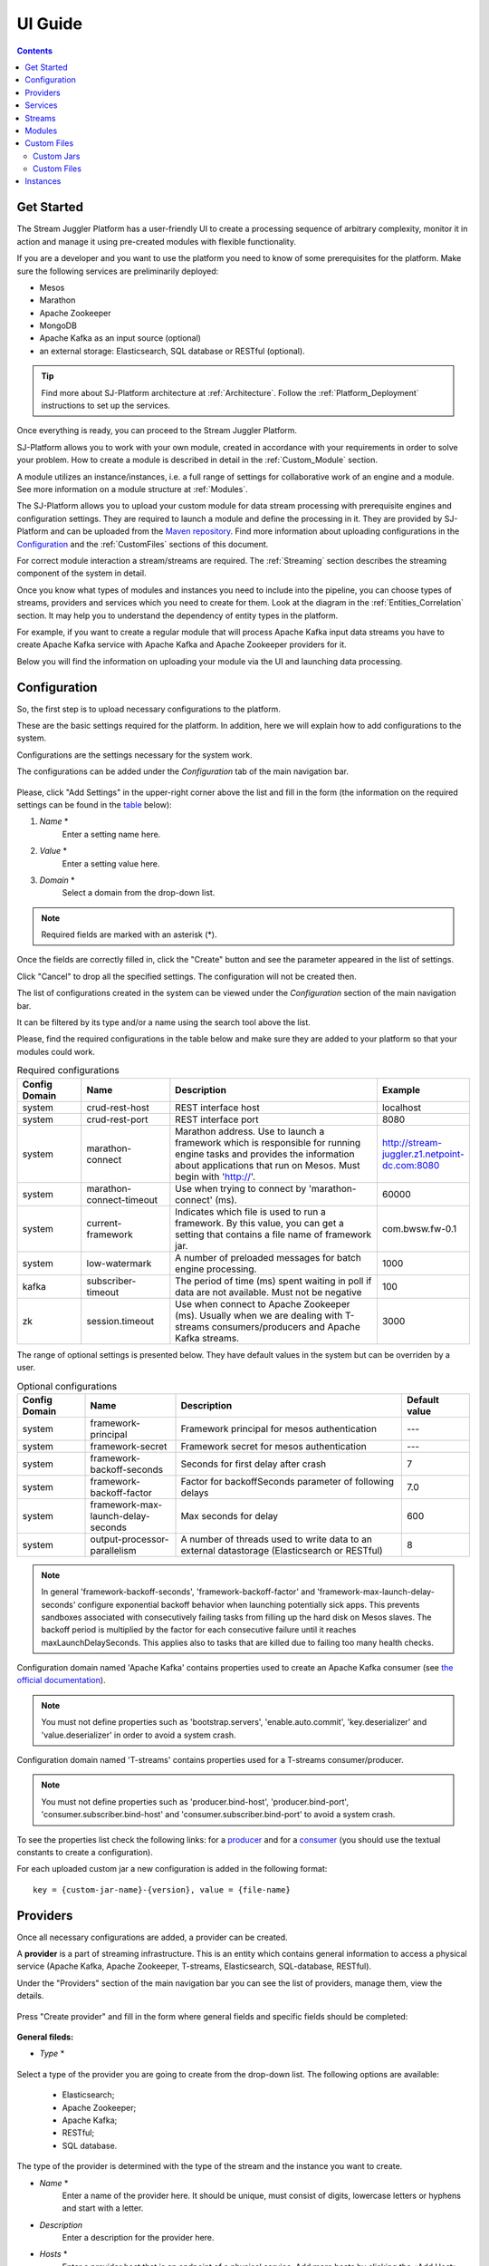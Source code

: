 .. _UI_Guide:

UI Guide
=======================

.. contents:: Contents

Get Started
-----------

The Stream Juggler Platform has a user-friendly UI to create a processing sequence of arbitrary complexity, monitor it in action and manage it using pre-created modules with flexible functionality. 

If you are a developer and you want to use the platform you need to know of some prerequisites for the platform. Make sure the following services are preliminarily deployed:

- Mesos
- Marathon 
- Apache Zookeeper
- MongoDB
- Apache Kafka as an input source (optional)
- an external storage: Elasticsearch, SQL database or RESTful (optional).

.. tip:: Find more about SJ-Platform architecture at :ref:`Architecture`. Follow the :ref:`Platform_Deployment` instructions to set up the services.

Once everything is ready, you can proceed to the Stream Juggler Platform.

SJ-Platform allows you to work with your own module, created in accordance with your requirements in order to solve your problem. How to create a module is described in detail in the :ref:`Custom_Module` section.

A module utilizes an instance/instances, i.e. a full range of settings for collaborative work of an engine and a module. See more information on a module structure at :ref:`Modules`.

The SJ-Platform allows you to upload your custom module for data stream processing with prerequisite engines and configuration settings. They are required to launch a module and define the processing in it. They are provided by SJ-Platform and can be uploaded from the `Maven repository <http://www.scala-sbt.org/1.x/docs/Using-Sonatype.html#cMaven+configuration+tips%E2%80%99n%E2%80%99tricks>`_. Find more information about uploading configurations in the `Configuration`_ and the :ref:`CustomFiles` sections of this document.

For correct module interaction a stream/streams are required. The :ref:`Streaming` section describes the streaming component of the system in detail.

Once you know what types of modules and instances you need to include into the pipeline, you can choose types of streams, providers and services which you need to create for them. Look at the diagram in the :ref:`Entities_Correlation` section. It may help you to understand the dependency of entity types in the platform.

For example, if you want to create a regular module that will process Apache Kafka input data streams you have to create Apache Kafka service with Apache Kafka and Apache Zookeeper providers for it.

Below you will find the information on uploading your module via the UI and launching data processing.

.. _Configuration:

Configuration 
----------------------

So, the first step is to upload necessary configurations to the platform.

These are the basic settings required for the platform. In addition, here we will explain how to add configurations to the system.

Configurations are the settings necessary for the system work.
 
The configurations can be added under the *Configuration* tab of the main navigation bar. 

.. figure:: _static/Configurations1.png

Please, click "Add Settings" in the upper-right corner above the list and fill in the form (the information on the required settings can be found in the table_ below):

1. *Name* *
        Enter a setting name here. 


2. *Value* *
        Enter a setting value here. 
	
	
3. *Domain* *
        Select a domain from the drop-down list. 
	
.. note:: Required fields are marked with an asterisk (*).

Once the fields are correctly filled in, click the "Create" button and see the parameter appeared in the list of settings.

Click "Cancel" to drop all the specified settings. The configuration will not be created then.

The list of configurations created in the system can be viewed under the *Configuration* section of the main navigation bar. 

It can be filtered by its type and/or a name using the search tool above the list.
 
Please, find the required configurations in the table below and make sure they are added to your platform so that your modules could work.

.. _table:

.. csv-table:: Required configurations
  :header: "Config Domain","Name", "Description", "Example"
  :widths: 15, 20, 50, 15

  "system", "crud-rest-host", "REST interface host", "localhost"
  "system", "crud-rest-port", "REST interface port", "8080"
  "system", "marathon-connect", "Marathon address. Use to launch a framework which is responsible for running engine tasks and provides the information about applications that run on Mesos. Must begin with 'http://'.", "http://stream-juggler.z1.netpoint-dc.com:8080"
  "system", "marathon-connect-timeout", "Use when trying to connect by 'marathon-connect' (ms).", "60000"
  "system", "current-framework", "Indicates which file is used to run a framework. By this value, you can get a setting that contains a file name of framework jar.", "com.bwsw.fw-0.1"
  "system", "low-watermark", "A number of preloaded messages for batch engine processing.", "1000"
  "kafka", "subscriber-timeout", "The period of time (ms) spent waiting in poll if data are not available. Must not be negative", "100"
  "zk", "session.timeout", "Use when connect to Apache Zookeeper (ms). Usually when we are dealing with T-streams consumers/producers and Apache Kafka streams.", "3000"
.. "system", "current-transaction-generator", "Indicates what jar is used for running transaction generators. By this value you can get configuration setting that contains file name of transaction generator jar.", "com.bwsw.tg-0.1"
  "system", "transaction-generator-client-retry-period", "Time for connecting attempt to TG-server", "500"
  "system", "transaction-generator-server-retry-period", "Time for attempt to lock a server as master on ZK", "500"
  "system", "transaction-generator-retry-count", "Count of reconnections to TG-server", "10"
   "jdbs", "timeout", "Timeout connection to sql database in milliseconds", "30000"

The range of optional settings is presented below. They have default values in the system but can be overriden by a user.

.. _table-optional:

.. csv-table:: Optional configurations
  :header: "Config Domain","Name", "Description", "Default value"
  :widths: 15, 20, 50, 15
  
  "system", "framework-principal", "Framework principal for mesos authentication", "---"
  "system", "framework-secret",  "Framework secret for mesos authentication", "---"
  "system", "framework-backoff-seconds", "Seconds for first delay after crash", "7"
  "system", "framework-backoff-factor", "Factor for backoffSeconds parameter of following delays", "7.0"
  "system", "framework-max-launch-delay-seconds", "Max seconds for delay", "600"
  "system", "output-processor-parallelism", "A number of threads used to write data to an external datastorage (Elasticsearch or RESTful)", "8"

.. note::  In general 'framework-backoff-seconds', 'framework-backoff-factor' and 'framework-max-launch-delay-seconds' configure exponential backoff behavior when launching potentially sick apps. This prevents sandboxes associated with consecutively failing tasks from filling up the hard disk on Mesos slaves. The backoff period is multiplied by the factor for each consecutive failure until it reaches maxLaunchDelaySeconds. This applies also to tasks that are killed due to failing too many health checks.

Сonfiguration domain named 'Apache Kafka' contains properties used to create an Apache Kafka consumer (see `the official documentation <https://kafka.apache.org/documentation/#consumerconfigs>`_). 

.. note:: You must not define properties such as 'bootstrap.servers', 'enable.auto.commit', 'key.deserializer' and 'value.deserializer' in order to avoid a system crash.

Сonfiguration domain named 'T-streams' contains properties used for a T-streams consumer/producer. 

.. note:: You must not define properties such as 'producer.bind-host', 'producer.bind-port', 'consumer.subscriber.bind-host' and 'consumer.subscriber.bind-port' to avoid a system crash. 

To see the properties list check the following links: for a `producer <http://t-streams.com/docs/a2-api/tstreams-factory-api/#TSF_DictionaryProducer_keyset>`_ and for a `consumer <http://t-streams.com/docs/a2-api/tstreams-factory-api/#TSF_DictionaryConsumer_keyset>`_ (you should use the textual constants to create a configuration).

For each uploaded custom jar a new configuration is added in the following format:: 

 key = {custom-jar-name}-{version}, value = {file-name}

.. _UI_Providers:

Providers 
---------
Once all necessary configurations are added, a provider can be created.  

A **provider** is a part of streaming infrastructure. This is an entity which contains general information to access a physical service (Apache Kafka, Apache Zookeeper, T-streams, Elasticsearch, SQL-database, RESTful).

Under the "Providers" section of the main navigation bar you can see the list of providers, manage them, view the details.

.. figure:: _static/Providers1.png

Press "Create provider" and fill in the form where general fields and specific fields should be completed:

.. figure:: _static/CreateProvider1.png

**General fileds:**

- *Type*  *

.. figure:: _static/CreateProvider_Type1.png


Select a type of the provider you are going to create from the drop-down list. The following options are available:

 - Elasticsearch;
  
 - Apache Zookeeper;

 - Apache Kafka;

 - RESTful;

 - SQL database.

The type of the provider is determined with the type of the stream and the instance you want to create.

- *Name* *
       Enter a name of the provider here. It should be unique, must consist of digits, lowercase letters or hyphens and start with a letter. 

- *Description* 
       Enter a description for the provider here.

- *Hosts* *
       Enter a provider host that is an endpoint of a physical service.
       Add more hosts by clicking the «Add Host» button and enter host names in the lines that appear.

**Specific fields:**

**SQL database Provider Type**

- *Login* 
       Enter a provider login here if necessary
        
- *Password* 
       Enter a password for the provider if necessary.

- *Driver* * 
       Enter a provider driver name for the SQL-database provider type. 

**Elasticsearch Provider Type**

- *Login* 
       Enter a provider login if necessary.
       
- *Password*
       Enter a password for the provider if necessary.
       
.. note:: Required fields are marked with an asterisk (*)

Click "Create" below and see the provider appeared in the providers list. Provider details are displayed to the right when clicking a provider in the list. 

.. figure:: _static/Providers_list1.png

Click "Cancel" to drop provider creation.

You can perform the following actions on each provider in the list:

#. **View** provider`s name, date of creation, description.

#. **Delete** a provider clicking on the corresponding icon |delete-icon| in the Action column for the provider you want to delete. 

.. note:: A provider that is connected with a service can not be deleted.

3. **Test Connection** to a provider.

The list of providers can be filtered by its type and/or a name using the search tool above the list.

.. _UI_Services:

Services
--------

The next step is to create services. **Services** are a part of streaming infrastructure. This is an entity which contains specific information to access a physical service (Apache Kafka, Apache Zookeeper, T-streams, Elasticsearch, SQL-database, RESTful).

Under the *Services* section of the main navigation bar you will find the list of services.

.. figure:: _static/Services1.png

Please, press "Create Service" and fill out the form with general and specific fields:

.. figure:: _static/CreateService1.png

**General fields:**

- *Type* *
        Select from the dropdown a type of the service:

 - Elasticsearch
 - SQL database
 - T-streams
 - Apache Kafka
 - Apache Zookeeper
 - RESTful

.. figure:: _static/CreateService_Type1.png

- *Name* *
       Enter a name of the services. It must consist of digits, lowercase letters or hyphens and start with a letter.

- *Description*
       Provide a description for the service here if necessary.

- *Provider* *
       This field appears once the service type is chosen.

       Select a provider for the service here. 
 
       Providers available in the dropdown are determined by the chosen service type.

**Specific fields:**

**Apache Zookeeper Service Type**

- *Namespace* *
        Please, specify a namespace here. It must consist of digits, lowercase letters or underscore and start with a letter. 

.. - *Http scheme* *
            Select the scheme of HTTP protocol from the dropdown ("http" is set by default). 

**Apache Kafka Service Type**

- *ZK provider* *
        Please, select a zookeeper provider for the service here. 

.. - *ZK namespace* *
        This field is required for filling in.

        Please, specify a zookeeper namespace for the services here. 
	
.. - *Http scheme* *
            Select the scheme of HTTP protocol from the dropdown ("http" is set by default). 
	     
**T-streams Service Type**

- *Prefix* *
        Here a ZooKeeper path where metadata of transactions, streams are located should be specified.

        Please, enter a prefix for the service here. 

- *Token* *
        A token is a unique key for getting access to the service. It must contain no more than 32 symbols.

        Please, enter a token for the service here. 

.. - *Http scheme* *
             Select the scheme of HTTP protocol from the dropdown ("http" is set by default). 

**Elasticsearch Service Type**

-  *Index* *
        Please, specify an index of the service here. It must consist of digits, lowercase letters or underscore and start with a letter. 

.. - *Login*
        This field is not required for filling in.

        Please, specify a login of the services here. 

.. - *Password*
       The field is not required for filling in.

       Please, specify a password of the services here. 

.. - *Http scheme* *
             Select the scheme of HTTP protocol from the dropdown ("http" is set by default). 
	     

**SQL database Service Type**

- *Database* *name* *
        Please, enter a database name for the service here. 

.. - *Http scheme* *
        Select 'http' or 'https' from the dropdown.
	     
**RESTful Service Type**

- *Http scheme* *
        Select the scheme of HTTP protocol from the dropdown ("http" is set by default). 

- *Http version* 
        Select a http protocol version from the dropdown ("1.1" is set by default).
	     
- *Base path*
        Enter a path to the storage.
	
- *Headers*
	Enter extra HTTP headers. The values in the JSON format must be of a String type only. 
	
.. note:: Required fields are marked with an asterisk (*)

Click "Create" below and you will see that the service appeared in the services list. Details of a service are displayed to the right when clicking the service in the list. 

.. figure:: _static/ServicesList1.png

Click "Cancel" to drop all the specified settings. The service will not be created then.

You can perform the following actions on each service in the list:

1. **View** service`s name and description, the date of creation.

2. **View** a provider for the service and get the provider`s information in a pop-up window by clicking on the active provider`s name in the "Provider" column.

.. figure:: _static/ServicesList_ProviderInfo1.png

3. **Delete** a service clicking the corresponding button |delete-icon| in the Action column for the service you want to delete.

.. note:: A service used by one of the streams can not be deleted.

The list of services can be filtered by its type and/or a name using the search tool above the list.

.. _UI_Streams:

Streams
----------

The next step is to create a data stream. A stream is a sequence of events that occur randomly at irregular intervals.

There are three kinds of streams in the SJ-Platform:

1. *Input streams*: These are streams which provide new events to the system. There are two input stream types in the SJ-Platform: TCP or Apache Kafka.
2. *Internal streams*: These are streams using which modules exchange data within the system. The only type of streams used for it is T-streams.
3. *Output streams*: These are streams which are a destination point for results. Three types of output streams are available for sending the processed data into different external storages: RESTful, SQL database and Elasticsearch.

Under the *Streams* section of the main navigation bar you will find the list of streams.

.. figure:: _static/Streams.png

Please, press "Create Stream" and fill in the form where general and specific fields should be completed:

.. figure:: _static/CreateStreams1.png

**General fields:**

- *Type* *

Select from a type of a stream the drop down list:

 - T-streams - It is an input stream of the T-stream type

 - Apache Kafka - It is an input stream of the Kafka type

 - SQL database - It is an output stream of the SQL database type
 
 - Elasticsearch - It is an output stream of the Elasticsearch type
 
 - RESTful - It is an output stream of the REST type

.. figure:: _static/CreateStream_Type1.png

- *Name* *
        Enter a stream name here. It must consist of lowercase letters, digits or hyphens only.
	
	For the 'SQL database' stream type a name must consist of lowercase letters, digits or underscores, and start with a letter.

- *Description*
        Provide a description for the stream here if necessary.

- *Service* *
        Select a service from the dropdown. 

        The range of available services is determined by a selected stream type.

**Specific fields:**

 **T-streams Stream Type**

  - *Partitions count* *
        A partition is a part of a data stream allocated for convenience in stream processing. Partitions are a special conception which handle regular queues in multi-queues, e.g. a stream with one partition is a queue, but a stream with two partitions is like two different queues.  Using streams with many partitions allows to parallelize the processing.

        Enter a number of partitions. It must be a positive integer.

  - *Force create*
        This field indicates if a stream should be removed and re-created by force (if it physically exists). Set it "True" or "False". The default value is "False".

  - *Tags*
        Enter a tag/tags for the stream here.

 **Apache Kafka Stream Type**

  - *Partitions count* *
        A partition is a part of a data stream allocated for convenience in stream processing. Partitions are a special conception which handle regular queues in multi-queues, e.g. a stream with one partition is a queue, but a stream with two partitions is like two different queues. Using streams with many partitions allows to handle parallelism properly as engine instances divide existing partitions fairly.

        Enter a number of partitions. It must be a positive integer.

  - *Force create*
        This field indicates if a stream should be removed and re-created by force (if it physically exists). Set it "True" or "False". The default value is "False".

  - *Tags*
        Enter a tag/tags for the stream here.
	
  - *Replication* *Factor* *
       `Replication factor <https://kafka.apache.org/documentation/#replication>`_ is the number of Zookeeper nodes to use.

       Enter a replication factor here. It must be an integer.
       
 **SQL database Stream Type**

  - *Partitions count* *
        A partition is a part of a data stream allocated for convenience in stream processing. Partitions are a special conception which handle regular queues in multi-queues, e.g. a stream with one partition is a queue, but a stream with two partitions is like two different queues. Using streams with many partitions allows to handle parallelism properly as engine instances divide existing partitions fairly.

        Enter a number of partitions. It must be a positive integer.

  - *Force create*
        This field indicates if a stream should be removed and re-created by force (if it physically exists). Set it "True" or "False". The default value is "False".

  - *Tags*
        Enter a tag/tags for the stream here.
	
  - *Primary*
       Name of primary key field in sql database.

 **RESTful Stream Type**

  - *Partitions count* *
        A partition is a part of a data stream allocated for convenience in stream processing. Partitions are a special conception which handle regular queues in multi-queues, e.g. a stream with one partition is a queue, but a stream with two partitions is like two different queues. Using streams with many partitions allows to handle parallelism properly as engine instances divide existing partitions fairly.

        Enter a number of partitions. It must be a positive integer.

  - *Force create*
        This field indicates if a stream should be removed and re-created by force (if it physically exists). Set it "True" or "False". The default value is "False".

  - *Tags*
        Enter a tag/tags for the stream here.
		
 **Elasticsearch Stream Type**

  - *Force create*
        This field indicates if a stream should be removed and re-created by force (if it physically exists). Set it "True" or "False". The default value is "False".

  - *Tags*
        Enter a tag/tags for the stream here.

.. note:: Required fields are marked with an asterisk (*)

Click "Create" at the bottom and see the stream is in the list of streams now. Details of the node are displayed to the right when clicking the stream in the list. 

.. figure:: _static/StreamsList1.png

Click "Cancel" to drop all the specified settings. The stream will not be created then.

In the list of streams the following actions can be performed:

1. **View** stream`s name, description, date of creation.

2. **View** a service for the stream and get the service`s information in a pop-up window by clicking on the active service`s name in the "Service" column.

.. figure:: _static/StreamsList_ServiceInfo1.png

3. **Delete** a stream by clicking the corresponding button |delete-icon| in the Actions column for the stream you want to delete.

.. note:: A stream used by any instance can not be deleted.

The list of streams can be filtered by its type and/or a name using the search tool above the list.

.. _UI_Modules:

Modules
---------

In the next section — *Modules* — you can upload and manage your own module(s). 

.. figure:: _static/ModulesList.png

How to create a module is described in detail in the :ref:`Custom_Module` section.

The platform supports 4 types of modules:

1. Input-streaming
2. Regular-streaming (base type)
3. Batch-streaming
4. Output-streaming

Each of these types require specific fields in its JSON file. Look at the :ref:`Json_schema` page to find the specification field description and examples of JSON for 4 module types.

Before uploading a module make sure an engine of corresponding type is uploaded.

An **engine**  is a basic platform component providing basic I/O functionality. It runs an application code and handles data from an input stream providing results to an output stream.

Currently the following **engine types** are supported in the SJ-Platform:

1. TCP Input Engine
        It gets packages of data via TCP, handles them and produces series of events to T-streams. It can be used to program arbitrary TCP recognition.
2. Regular Processing Engine 
        It gets events from Apache Kafka or T-streams and produces results to T-streams.
3. Batch Processing Engine 
        It gets events from T-stream input streams, organizes them in batches and produces the results to T-stream output streams.
4. Output Engine   
         - ElasticSearch Output Engine - allows creating output endpoint and save processed results to Elasticsearch.   
	 - SQL-database Output Engine  - allows creating output endpoint and save processed results to 			MySQL, PostgreSQL, Oracle.

Engines should be uploaded as a JAR file under the :ref:`CustomFiles` section in the "Custom Jars" tab.

After an engine is uploaded and the corresponding configurations appear under the "Configuration" tab, a module can be uploaded.

.. note:: Read more about necessary configurations in the `Configuration`_ section.

Click the "Upload Module" button and select a JAR file in the window to upload.  Press "Open" and wait for a few seconds till the module is uploaded.

If the module is uploaded correctly a success message appears and the uploaded module is in the list of modules.

.. figure:: _static/Module_Uploaded1.png

Otherwise an error message will inform you that the module is not uploaded.

Module details are displayed to the right when clicking a module in the list. 

.. figure:: _static/ModuleDetails.png

In the list of modules the following actions can be performed:

1. **View** a module name, type, version and size, the date of uploading.

2. **Download** a module to your computer by clicking the download button |download-icon| in the Actions column in the line for the module you want to download. You need only to specify a folder where to store the module to and click the "Save" button.

3. **Delete** a module by clicking the corresponding button |delete-icon| in the Actions column in the line for the module you want to delete.

.. note:: A module used by any instance can not be deleted.

The list of modules can be filtered by its type and/or a name using the search tool above the list.

.. _CustomFiles:

Custom Files
-------------

A *Custom Files* section is a section where a user can upload custom JAR files and other files that may be required for the module to function correctly.

.. figure:: _static/CustomFilesList.png

Here you can find two tabs: **Custom Jars** and **Custom files**. Below you will find more information for each of these tabs.

Custom Jars
~~~~~~~~~~~

Under the "Custom Jars" tab the engine JAR files can be uploaded that are required for the module to function correctly. Click the "Upload Jar" button and select the JAR file to upload from your computer. Click "Open" in the modal window and wait for a few seconds before the JAR is uploaded. If it is uploaded successfully a success message appears above the file list and the uploaded JAR is added to the list of jars.

The following actions can be performed with the files in the list:

1. **View** a jar name, version and size, the date of uploading.

2. **Download** a jar file to your computer by clicking the download button |download-icon| in the Actions column for the JAR file you want to download. You need only to specify a folder where to store the JAR and click the "Save" button.

3. **Delete** a jar by clicking the corresponding button |delete-icon| in the Actions column for the JAR file you want to delete.

The list of jars can be filtered by its name using the search tool above the list.

.. _Custom_Files:

Custom Files
~~~~~~~~~~~~

Under the "Custom files" tab any other files that are necessary for module work can be uploaded. Click the "Upload file" button and select the file to upload from your computer. Click "Open" in the modal window and wait for a few seconds before the file is uploaded. If it is uploaded successfully a success message appears above the file list and the uploaded file is added to the list of files.

The following actions can be performed with the files in the list:

1. **View** a file name, description, upload date and size

2. **Download** a file to your computer by clicking on the download icon |download-icon| in the Actions column for the file you want to download. You need only to specify a folder where to store the file to and click the "Save" button.

3. **Delete** a file by clicking on the corresponding icon |delete-icon| in the Actions column for the file you want to delete.

The list of files can be filtered by its name using the search tool above the list.

.. _UI_Instances:

Instances
-----------

Module's engine uses a specific **instance** as a full set of settings that determine the collaborative work of an engine and a module.

Before creating an instance make sure all necessary *configuration* *settings* are added to the system.

.. note:: Read more about necessary configuration settings in the `Configuration`_ section.

Under the *Instances* section of the main navigation menu there is a list of instances.  

.. figure:: _static/Instances.png

In the upper-right corner click "Create Instance" and choose the module from the drop-down list. An instance will be created for the selected module.

.. figure:: _static/CreateInstance_Type1.png

The type of module determines the type of instance that will be created: input-streaming, regular-streaming, batch-streaming or output-streaming. 

Each type of instance requires specific settings to be filled in alongside with general settings common for all instances. These specific fields are to be determined in the instance parameters depending on each individual module type.

Please, review the lists with general and specific fields description below.

**General fields**
 
- Name *
    A unique name of an instance. Must consist of only letters, digits or hyphens, and start with a letter.
    
- Description
    Description of an instance.
    
- Parallelism
    This field determines the number of tasks that will process the data stream. To reduce the load and increase performance, the Parallelism parameter value should be larger than 1. Value may be integer or "max" string. If "max", then parallelism equals to the minimum count of stream partitions (1 by default). For an input streaming instance it should not exceed the total number of back-ups (Backup count + Async-backup-count)
    
- Options
    JSON with options for the module. It is validated by implementation of the Streaming Validator method in the module. This field must contain valid values according to the :ref:`Validator`. 
    
- Per-Task-Cores
    Quantity of cores for task (1 by default).
    
- Per-Task-Ram
    Amount of RAM for task (1024 by default).
    
- JVM Options
    Json with jvm-options. It is important to emphasize that Mesos deletes a task if it uses more memory than it is specified in the ``perTaskRam`` parameter. There are no default options.  In the example tasks in the :ref:`Tutorial` we use the following options for launching modules::
     
     "jvmOptions" : {"-Xmx": "32m",
     "-XX:MaxDirectMemorySize=": "4m",
     "-XX:MaxMetaspaceSize=": "96m" 
     },
    
    The values in the example fit the ``"perTaskRam": "192"``
    
    In general, the sum of the following parameters: ``Xmx``, ``XX:MaxDirectMemorySize`` and ``XX:MaxMetaspaceSize`` should be less than ``Per-Task-Ram``; ``XX:MaxMetaspaceSize`` must be greater than ``Xmx`` by 32m.

- Node Attributes
    JSON-map with `attributes <http://mesos.apache.org/documentation/latest/attributes-resources/#attributes>`_ for framework. While Mesos Master determines how many resources are offered to each framework, the frameworks' schedulers select which of the offered resources to use. You can assign "+" or "-"  to an attribute of Mesos resources. Resources with "+" attributes are added to the list of resources used for task launching. Resources with "-" attributes are not included into this list. In case the list of attributes is empty, the range of offered resources is determined by Mesos. Find more about Mesos resources in `the official documentation <http://mesos.apache.org/documentation/latest/architecture/>`_.
    
- Coordination Service*
    Name of the Apache Zookeeper service required for instance launching syncronization to avoid conflicts at Mesos resources usage. 

.. note:: Select one and the same Apache Zookeeper service for all instances in your pipeline to avoid conflicts at Mesos resources usage. 
    
- Environment Variables
    Variables used in the framework.
    
- Performance Reporting Interval 
      Interval for creating a report of module performance metrics in ms (60000 by default).

**Specific Fields**

 **Input-streaming instance fields**
  
- Checkpoint Mode*
       Value must be 'time-interval' for checkpointing after a set period of time, or 'every-nth' for performing a checkpoint after a set number of events.
       
- Checkpoint Interval* 
       Interval for performing the checkpoint. If Checkpoint Mode is  'time-interval' the value is set in ms.  If Checkpoint Mode is 'every-nth' the value is the number of events after which the checkpoint is done.
       
- Outputs*
       Names of output streams (must be of the 'T-streams' type only). You can add several output streams by clicking "Add Output" and selecting an output stream name from the drop-down list.
       
- Duplicate Check
       The flag determines if an envelope (defined by an envelope key) has to be checked for duplication or not. False by default.

- Lookup History*
       How long a unique key of envelope can stay in a queue for checking envelopes for duplication (in seconds). If it does not equal to 0, entries that are older than this time and not updated for this time are evicted automatically accordingly to an eviction-policy. Valid values are integers between 0 and Integer.MAX VALUE. Default value is 0, which means infinite.
       
- Queue Max Size*
        Maximum size of the queue that contains the unique keys of envelopes. When maximum size is reached, the queue is evicted on the basis of the policy defined at the default-eviction-policy.
	
- Default Eviction Policy
        If set, no items will be evicted and the "Queue Max Size" property will be ignored. You still can combine it with "Lookup History". Can be 'LRU' (Least Recently Used) or 'LFU' (Least Frequently Used) or 'NONE' (NONE by default).
  
- Eviction Policy
        An eviction policy of input envelope duplicates. Can be 'fix-time' for storing an envelope key for the period specified in Lookup History, or 'expanded-time' meaning that if a duplicate envelope appears the time of the presence of the key will be updated ('fix-time' by default).
	
- Backup Count 
       The number of backup copies you want to have (0 by default, maximum 6). Sync backup operations have a blocking cost which may lead to latency issues. You can skip this field if you do not want your entries to be backed up, e.g. if performance is more important than backing up.

- Async-Backup-Count
       The flag determines if an envelope (defined by an envelope key) has to be checked for duplication or not (0 by default). The backup operations are performed at some point in time (non-blocking operation). 
       
.. note:: Backups increase memory usage since they are also kept in memory.


**Regular-streaming instance fields**

- Checkpoint Mode*
     Value must be 'time-interval' for checkpointing after a set period of time, or 'every-nth' for performing a checkpoint after a set number of events.
 
- Checkpoint Interval* 
     Interval for performing the checkpoint. If Checkpoint Mode is  'time-interval' the value is set in ms.  If Checkpoint Mode is 'every-nth' the value is the number of events after which the checkpoint is done.
     
- Inputs*
     Names of input streams. Requires an input mode to be one of the following: 'full' (if you want each task to process all partitions of the stream) or 'split' (if you want to divide stream's partitions among the tasks; it is a default value). The stream should exist in the system (it should be of 'T-streams' or 'Apache Kafka' type).
     You can add several input streams by clicking "Add Input" and selecting an input stream name from the drop-down list.
     
.. figure:: _static/Create_RegInst_AddInputs.png
 
- Outputs*
     Names of output streams (should be of the 'T-stream' type only). You can add several output streams by clicking "Add Output" and selecting an output stream name from the drop-down list.
     
- Start From
     Value must be 'newest' (the system does not read the historical data, waits for new events), 'oldest' (the system reads all input stream events) or datetime (that requires specifying a timestamp and means the system reads events from the stream starting from the specified moment). If input streams of the instance are of Apache Kafka type, then 'Start from' must be 'oldest' or 'newest' ('newest' is default).

- State Management
     Allows to manage stateful processing. Available values: 'ram' or 'none' ('none' is default). If 'none', no state is available. Selecting 'ram', you will save the state to the system memory.
     
- State Full Checkpoint
     The number of checkpoints after which the full checkpoint of :ref:`state` is performed (100 by default).
     
- Event-Wait-Idle Time
     Idle timeout, when no new messages appear (1000 ms is default).

 **Batch-streaming instance fields**

- Inputs*
     Names of input streams. Requires an input mode to be one of the following: 'full' (if you want each task to process all partitions of the stream) or 'split' (if you want to divide stream's partitions among the tasks; it is a default value). The stream should exist in the system (it should be of 'T-streams' or 'Apache Kafka' type).
     You can add several input streams by clicking "Add Input" and selecting an input stream name from the drop-down list.	

.. figure:: _static/Create_BatchInst_AddInputs.png

- Outputs* 
     Names of output streams (must be of the 'T-streams' type only).  You can add several input streams by clicking "Add Input" and selecting an input stream name from the drop-down list.

- Window 
     Number of batches that will be contained in a window (1 by default). Must be greater than zero.
    
- Sliding Interval
    The interval at which a window will be shifted (count of batches that will be removed from the window after its processing). Must be greater than zero and less than or equal to the window (1 by default)
     
- State Management
     Allows to manage stateful processing. Available values: 'ram' or 'none' ('none' is default). If 'none', no state is available. Selecting 'ram', you will save the state to the system memory.
     
- State Full Checkpoint
    The number of checkpoints after which the full checkpoint of state is performed (100 is default).
    
- Start From 
     Value must be 'newest' (the system does not read the historical data, waits for new events), 'oldest' (the system reads all input stream events) or datetime (that requires specifying a timestamp and means the system reads events from the stream starting from the specified moment). If input streams of the instance are of Apache Kafka type, then 'Start from' must be 'oldest' or 'newest' ('newest' is default).
    
- Event-Wait-Time
     Idle timeout, when there are no messages (1000 ms by default).

 **Output-streaming instance fields**
   
- Checkpoint Mode*
      Value must be 'time-interval' for checkpointing after a set period of time, or 'every-nth' for performing a checkpoint after a set number of events. For output streams 'every-nth' is only available.
      
- Checkpoint Interval*
      Interval for performing the checkpoint. If Checkpoint Mode is 'time-interval' the value is set in ms.  If Checkpoint Mode is 'every-nth' the value is the number of events after which the checkpoint is done.
      
- Input* 
      Name of an input stream. Must be of the 't-stream' type only. Stream for this type of module has the 'split' mode only. Stream must exist in the system.
      
- Output* 
     Name of an output stream (must be of 'SQL-database', 'Elasticsearch' or 'RESTful' type).
     
- Start From
     Value must be 'newest' (the system does not read the historical data, waits for new events), 'oldest' (the system reads all input stream events) or datetime (that requires specifying a timestamp and means the system reads events from the stream starting from the specified moment).

.. note:: Required fields are marked with an asterisk (*).
..  "InputAvroSchema", "Avro schema for input objects. Requires if input object is instance of 'org.apache.avro.generic.GenericRecord':https://avro.apache.org/docs/1.8.1/api/java/org/apache/avro/generic/GenericRecord.html@.", "{'type':'record', 'name':'rec', 'fields':[{'name':'f1','type':string'}]}
Click "Create" at the bottom and see the instance is in the list of instances now. 

Click "Cancel" to drop all the specified settings. The instance will not be created then.

**Instance Details**

Details of an instance are displayed to the right when clicking the instance in the list. 

.. figure:: _static/InstancesList.png

The system additionally shows the following fields in the *Instance details* panel:

- Stages
   Stages display information about the current status of the framework that starts an instance. It allows you to follow starting or stopping procedures of the instance.
   
   The stages include:

    - state - an instance status: 
    
    	- ready
    	- starting
    	- started
    	- stopping
    	- stopped
    	- deleting
    	- failed
    	- error

    - datetime - the last time the state has been changed. 
    - duration  -  how long a stage is in the current state. This field makes sense if a state field is 'starting', 'stopping' or 'deleting'.
  
- Execution plan
    Execution plan consists of tasks. The number of tasks equals to a 'Parallelism' parameter. Each task has a unique name within the execution plan. Also the task has a set of Input stream names and their intervals of partitions. In general, it provides the information of the sources from which the data will be consumed.

- Tasks
    For a started instance the task name and address (host and port) are specified in the *Instance details* panel.

In the list of instances the following actions can be performed:

1. **Start** an instance by clicking the "Start" button in the Actions column. The instance status will first change to "Starting" and in a few seconds to "Started". That means the instance is launched and is working now.
2. **Stop** the instance that has been started i.e. has the "Started" status. Click the "Stop" button and wait for a while untill the status changes to "Stopping" and then to "Stopped".
3. **Clone** an instance. This function enables instance creation by copying the settings of an existing instance. Just click "Clone instance" |clone-icon| in the Actions column for the instance you want to clone.

.. figure:: _static/CreateInstance_Clone2.png

The form will show the settings of the selected instance. They can be edited and saved by clicking the "Create" button. A new instance will appear in the list of instances.

4. **Delete** an instace by clicking the corresponding button |delete-icon| in the Actions column for the instance you want to delete.

.. note:: An instance with statuses "Starting", "Started", "Stopping", "Deleting" can not be deleted.

5. **View** instance`s name and status. An instance may have the following statuses:
     
- ready - a newly created instance and yet not started;

- starting - a recently launched instance but yet not started (right after the "Start" button is pushed);

- started - the launched instance that has started its work;

- stopping - an instance that is being stopped; 

- stopped - an instance that has been stopped;

- deleting - an instance in the process of deleting (right after the "Delete" button |delete-icon| is pressed);

- failed - an instance that has been launched but not started due to some errors;

- error - an error is detected when stopping the instance.

If an instance repeatedly gets 'failed' or 'error' statuses after pressing the "Start" button, you should follow the instructions:

1) Check that all of the following settings exist (see the table_ for more information on Configuration):

- crud-rest-host (domain: system)
- crud-rest-port (domain: system)
- marathon-connect (domain: system)
- current-framework (domain: system)

2) Check that the rest address specified in the 'crud-rest-host' and 'crud-rest-port' is available;
3) Check that the 'marathon-connect' is specified and the marathon address is available;
4) Check that there is a setting with name specified in the 'current-framework' and also a file with name and version (divide 'current-framework' by '-') is uploaded.

If all described above is correct, but the "failed" or the "error" status still takes place, please contact the support team.

The *information* on the task execution are also available from the list of instances. 

Click the "Information" button |stats-icon| next to the Instance name you want to get the information for. 

.. figure:: _static/FrameworkStatsIcon1.png

A window will pop-up to show the information. 

.. figure:: _static/FrameworkStats.png

It displays the list of tasks with the following information for each task in the list:

- Task name.
- State - Task status.
- Directories - Directories of tasks of the instance. They are live references to the task change logs on Mesos.
- State change - The date of the last status change.
- Reason - The reason of the status change.
- Last node - Name of node that was used by a task before the status change (task failure).
- Node - Name of node used by the task.

These data are the information from the Mesos framework that starts a module. The information is displayed for started instances. 

The list of instances can be filtered by its type and/or a name using the search tool above the list.


.. |download-icon| image:: _static/download-icon.png

.. |delete-icon| image:: _static/delete-icon.png

.. |clone-icon| image:: _static/clone-icon.png

.. |stats-icon| image:: _static/stats-icon.png

